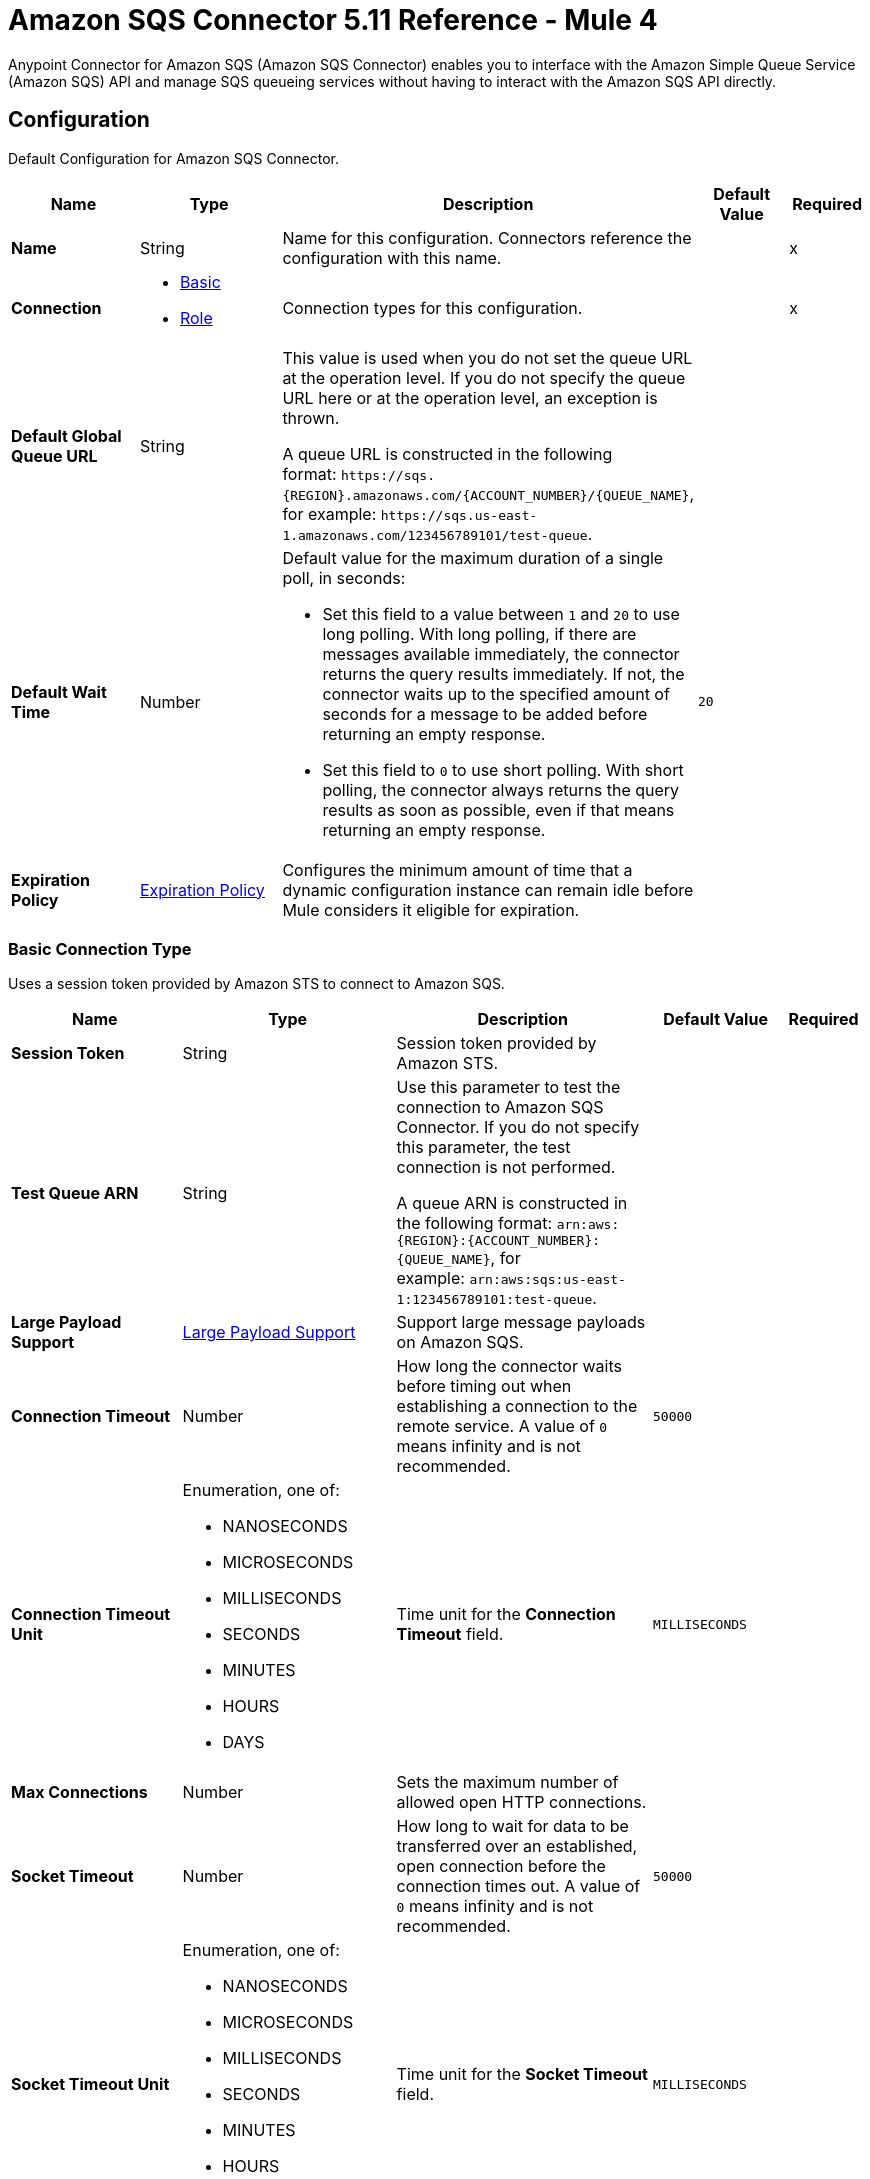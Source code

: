 = Amazon SQS Connector 5.11 Reference - Mule 4
:page-aliases: connectors::amazon/amazon-sqs-connector-reference.adoc

Anypoint Connector for Amazon SQS (Amazon SQS Connector) enables you to interface with the Amazon Simple Queue Service (Amazon SQS) API and manage SQS queueing services without having to interact with the Amazon SQS API directly.


[[config]]
== Configuration

Default Configuration for Amazon SQS Connector.

[%header,cols="20s,25a,30a,15a,10a"]
|===
| Name | Type | Description | Default Value | Required
|Name | String | Name for this configuration. Connectors reference the configuration with this name. | | x
| Connection a| * <<config_basic, Basic>>
* <<config_role, Role>>
 | Connection types for this configuration. | | x
| Default Global Queue URL a| String a|  This value is used when you do not set the queue URL at the operation level. If you do not specify the queue URL here or at the operation level, an exception is thrown.

A queue URL is constructed in the following format: `+https://sqs.{REGION}.amazonaws.com/{ACCOUNT_NUMBER}/{QUEUE_NAME}+`, for example: `+https://sqs.us-east-1.amazonaws.com/123456789101/test-queue+`. |  |
| Default Wait Time | Number a| Default value for the maximum duration of a single poll, in seconds:

* Set this field to a value between `1` and `20` to use long polling. With long polling, if there are messages available immediately, the connector returns the query results immediately. If not, the connector waits up to the specified amount of seconds for a message to be added before returning an empty response.
+
* Set this field to `0` to use short polling. With short polling, the connector always returns the query results as soon as possible, even if that means returning an empty response. | `20` |
| Expiration Policy a| <<ExpirationPolicy>> |  Configures the minimum amount of time that a dynamic configuration instance can remain idle before Mule considers it eligible for expiration. |  |
|===

[[config_basic]]
=== Basic Connection Type

Uses a session token provided by Amazon STS to connect to Amazon SQS.

[%header,cols="20s,25a,30a,15a,10a"]
|===
| Name | Type | Description | Default Value | Required
| Session Token a| String |  Session token provided by Amazon STS. |  |
| Test Queue ARN a| String a|  Use this parameter to test the connection to Amazon SQS Connector. If you do not specify this parameter, the test connection is not performed.

A queue ARN is constructed in the following format: `arn:aws:{REGION}:{ACCOUNT_NUMBER}:{QUEUE_NAME}`, for example: `arn:aws:sqs:us-east-1:123456789101:test-queue`. |  |
| Large Payload Support a| <<LargePayloadSupport>> | Support large message payloads on Amazon SQS. |  |
| Connection Timeout a| Number |  How long the connector waits before timing out when establishing a connection to the remote service. A value of `0` means infinity and is not recommended. |  `50000` |
| Connection Timeout Unit a| Enumeration, one of:

** NANOSECONDS
** MICROSECONDS
** MILLISECONDS
** SECONDS
** MINUTES
** HOURS
** DAYS | Time unit for the *Connection Timeout* field. |  `MILLISECONDS` |
| Max Connections a| Number |  Sets the maximum number of allowed open HTTP connections. |  |
| Socket Timeout a| Number |  How long to wait for data to be transferred over an established, open connection before the connection times out. A value of `0` means infinity and is not recommended. |  `50000` |
| Socket Timeout Unit a| Enumeration, one of:

** NANOSECONDS
** MICROSECONDS
** MILLISECONDS
** SECONDS
** MINUTES
** HOURS
** DAYS | Time unit for the *Socket Timeout* field. |  `MILLISECONDS` |
| Access Key a| String |  Access key provided by Amazon. |  | x
| Secret Key a| String |  Secret key provided by Amazon. |  | x
| Try Default AWSCredentials Provider Chain a| Boolean |  Set this field to `true` to obtain credentials from the AWS environment. Refer to https://docs.aws.amazon.com/sdk-for-java/v2/developer-guide/credentials.html[Using Credentials]. |  `false` |
| Region Endpoint a| String |  Sets the topic region endpoint. |  `US_EAST_1` |
| Custom SQS Endpoint a| String |  Sets a custom SQS endpoint. Use this parameter when a non-standard service endpoint is required, such as a Virtual Private Cloud (VPC) endpoint. |  |
| TLS Configuration a| <<Tls>> | Configures TLS. If using the HTTPS protocol, you must configure TLS.  |  |
| Reconnection a| <<Reconnection>> | Configures a reconnection strategy to use when a connector operation fails to connect to an external server. |  |
| Host a| String |  Optional proxy host. |  |
| Port a| Number |  Optional proxy port. |  |
| Username a| String |  Optional proxy username. |  |
| Password a| String |  Optional proxy password. |  |
| Domain a| String |  Optional proxy domain. |  |
| Workstation a| String |  Optional proxy workstation. |  |
|===

[[config_role]]
=== Role Connection Type

Configures the Amazon role ARN that uniquely identifies the role to assume to allow cross-account access.

[%header,cols="20s,25a,30a,15a,10a"]
|===
| Name | Type | Description | Default Value | Required
| Role ARN a| String | Role ARN that uniquely identifies the role to assume to gain cross-account access. |  | x
| Test Queue ARN a| String a| Use this parameter to test the connection to Amazon SQS Connector. If you do not specify this parameter, the test connection is not performed.

A queue ARN is constructed in the following format: `arn:aws:{REGION}:{ACCOUNT_NUMBER}:{QUEUE_NAME}`, for example: `arn:aws:sqs:us-east-1:123456789101:test-queue`. |  |
| Large Payload Support a| <<LargePayloadSupport>> | Support large message payloads on Amazon SQS. |  |
| Connection Timeout a| Number |  How long the connector waits before timing out when establishing a connection to the remote service. A value of `0` means infinity and is not recommended. |  `50000` |
| Connection Timeout Unit a| Enumeration, one of:

** NANOSECONDS
** MICROSECONDS
** MILLISECONDS
** SECONDS
** MINUTES
** HOURS
** DAYS | Time unit for the *Connection Timeout* field. |  `MILLISECONDS` |
| Max Connections a| Number |  Sets the maximum number of allowed open HTTP connections. |  |
| Socket Timeout a| Number |  How long to wait for data to be transferred over an established, open connection before the connection times out. A value of `0` means infinity and is not recommended. |  `50000` |
| Socket Timeout Unit a| Enumeration, one of:

** NANOSECONDS
** MICROSECONDS
** MILLISECONDS
** SECONDS
** MINUTES
** HOURS
** DAYS | Time unit for the *Socket Timeout* field. |  `MILLISECONDS` |
| Access Key a| String |  Access key provided by Amazon. |  | x
| Secret Key a| String |  Secret key provided by Amazon. |  | x
| Try Default AWSCredentials Provider Chain a| Boolean |  Set this field to `true` to obtain credentials from the AWS environment. Refer to https://docs.aws.amazon.com/sdk-for-java/v2/developer-guide/credentials.html[Using Credentials]. |  `false` |
| Region Endpoint a| String |  Sets the topic region endpoint. |  `US_EAST_1` |
| Custom STS Endpoint a| String |  Sets a custom STS endpoint. Use this parameter when a non-standard service endpoint is required, such as a Virtual Private Cloud (VPC) endpoint. |  |
| Custom SQS Endpoint a| String |  Sets a custom SQS endpoint. Use this parameter when a non-standard service endpoint is required, such as a Virtual Private Cloud (VPC) endpoint. |  |
| TLS Configuration a| <<Tls>> | Configures TLS. If using the HTTPS protocol, you must configure TLS.  |  |
| Reconnection a| <<Reconnection>> | Configures a reconnection strategy to use when a connector operation fails to connect to an external server. |  |
| Host a| String |  Optional proxy host. |  |
| Port a| Number |  Optional proxy port. |  |
| Username a| String |  Optional proxy username. |  |
| Password a| String |  Optional proxy password. |  |
| Domain a| String |  Optional proxy domain. |  |
| Workstation a| String |  Optional proxy workstation. |  |
|===

== Sources

* <<receivemessages>>

[[receivemessages]]
=== Receive messages
`<sqs:receivemessages>`

Retrieves one or more messages.

[%header,cols="20s,25a,30a,15a,10a"]
|===
| Name | Type | Description | Default Value | Required
| Configuration | String | Name of the configuration to use. | | x
| Visibility Timeout a| Number | Period of time during which other consumers are prevented from receiving and processing the same message in the queue. |  `30` |
| Visibility Timeout Unit a| Enumeration, one of:

** NANOSECONDS
** MICROSECONDS
** MILLISECONDS
** SECONDS
** MINUTES
** HOURS
** DAYS |  Time unit for the *Visibility Timeout* field. |  `SECONDS` |
| Preserve Messages a| Boolean | Preserve messages after they are read rather than deleting them immediately from the queue after they are read. |  `false` |
| Number Of Messages a| Number | Number of messages to retrieve on each call. The maximum is `10`. |  `1` |
| Queue Url a| String a| URL of the queue in which to receive messages. |  |
| Wait time a| Number a|Maximum duration of a single poll, in seconds:

* Set this field to a value between `1` and `20` to use long polling. With long polling, if there are messages available immediately, the connector returns the query results immediately. If not, the connector waits up to the specified amount of seconds for a message to be added before returning an empty response.

* Set this field to `0` to use short polling. With short polling, the connector always returns the query results as soon as possible, even if that means returning an empty response. | |
| Number of consuming threads | Number a| Number of threads used to consume the messages in the inbound flow. This value must be an integer greater than `0`. | `1` |
| Primary Node Only a| Boolean |  Determines whether to execute this source on only the primary node when running Mule instances in a cluster. |  |
| Frequency | number a| Frequency at which the connector polls for incoming messages, in the time unit specified in the *Time unit* field. If you set this value to `0`, the connector polls as fast as possible. | `1000` |
| Start delay | Number a| Amount of time that the connector waits before it starts polling for incoming messages, in the time unit specified in the *Time unit* field. The default value of `0` means that the connector starts polling immediately.| `0` |
| Time unit a| Enumeration, one of:

* NANOSECONDS
* MICROSECONDS
* MILLISECONDS
* SECONDS
* MINUTES
* HOURS
* DAYS
 a| Time unit for the *Frequency* and *Start delay* fields. |  `MILLISECONDS` |
| Redelivery Policy a| <<RedeliveryPolicy>> |  Defines a policy for processing the redelivery of the same message. |  |
| Reconnection Strategy a| * <<Reconnect>>
* <<ReconnectForever>> |  Retry strategy in case of connectivity errors. |  |
|===

==== Output
[%autowidth.spread]
|===
|Type |String
| Attributes Type a| Object
|===

==== Associated Configurations
* <<config>>


== Operations

* <<addPermission>>
* <<changeMessageVisibility>>
* <<changeMessageVisibilityBatch>>
* <<createQueue>>
* <<deleteMessage>>
* <<deleteMessageBatch>>
* <<deleteQueue>>
* <<getApproximateNumberOfMessages>>
* <<getQueueAttributes>>
* <<getQueueUrl>>
* <<listDeadLetterSourceQueues>>
* <<listQueues>>
* <<purgeQueue>>
* <<read>>
* <<removePermission>>
* <<sendMessage>>
* <<sendMessageBatch>>
* <<setQueueAttributes>>


[[addPermission]]
=== Add Permission
`<sqs:add-permission>`

Adds a permission to a message queue.

[%header,cols="20s,25a,30a,15a,10a"]
|===
| Name | Type | Description | Default Value | Required
| Configuration | String | Name of the configuration to use. | | x
| Label a| String |  Name for this permission. |  | x
| Account Ids a| Array of String |  IDs of the AWS accounts to share this queue with. |  | x
| Actions a| Array of String |  List to indicate how much to share (*Send Message*, *Receive Message*, *Change Message Visibility*, *Delete Message*, and *Get Queue Attributes*). |  | x
| Queue Url a| String |  URL of the queue in which to add permissions to. This parameter is optional and if unspecified, you must specify the Default Global Queue URL at the configuration level. |  |
| Target Variable a| String | Name of the variable that stores the operation's output. |  |
| Target Value a| String |  Expression that evaluates the operation’s output. The outcome of the expression is stored in the *Target Variable* field. |  `#[payload]` |
| Reconnection Strategy a| * <<Reconnect>>
* <<ReconnectForever>> |  Retry strategy in case of connectivity errors. |  |
|===

==== Output
[%autowidth.spread]
|===
|Type |String
| Attributes Type a| <<RequestIDAttribute>>
|===

==== Associated Configurations
* <<config>>

==== Throws
* SQS:ACCESS_DENIED
* SQS:CONNECTIVITY
* SQS:INTERNAL_FAILURE
* SQS:INVALID_CREDENTIALS
* SQS:INVALID_DATA
* SQS:OPT_IN_REQUIRED
* SQS:OVER_LIMIT
* SQS:REQUEST_EXPIRED
* SQS:RETRY_EXHAUSTED
* SQS:SERVICE_UNAVAILABLE
* SQS:THROTTLING_EXCEPTION


[[changeMessageVisibility]]
=== Change Message Visibility
`<sqs:change-message-visibility>`

Changes the visibility timeout of a specified message in a queue to a new value, not to exceed 12 hours.

[%header,cols="20s,25a,30a,15a,10a"]
|===
| Name | Type | Description | Default Value | Required
| Configuration | String | Name of the configuration to use. | | x
| Receipt Handle a| String |  Receipt handle associated with the message whose visibility timeout must change. |  |
| Visibility Timeout a| Number |  New value of the message visibility timeout (up to 4300 seconds or 12 hours). |  | x
| Visibility Timeout Unit a| Enumeration, one of:

** NANOSECONDS
** MICROSECONDS
** MILLISECONDS
** SECONDS
** MINUTES
** HOURS
** DAYS | Time unit for the *Visibility Timeout* field. |  SECONDS |
| Queue Url a| String |  URL of the queue to act on. This parameter is optional and if unspecified, you must specify the Default Global Queue URL at the configuration level. |  |
| Target Variable a| String |  Name of the variable that stores the operation's output. |  |
| Target Value a| String |  Expression that evaluates the operation’s output. The outcome of the expression is stored in the *Target Variable* field. |  `#[payload]` |
| Reconnection Strategy a| * <<Reconnect>>
* <<ReconnectForever>> |  Retry strategy in case of connectivity errors. |  |
|===

==== Output
[%autowidth.spread]
|===
|Type |String
| Attributes Type a| <<RequestIDAttribute>>
|===

==== Associated Configurations
* <<config>>

==== Throws
* SQS:ACCESS_DENIED
* SQS:CONNECTIVITY
* SQS:INTERNAL_FAILURE
* SQS:INVALID_CREDENTIALS
* SQS:INVALID_DATA
* SQS:MESSAGE_NOT_IN_FLIGHT
* SQS:MESSAGE_SIZE_THRESHOLD_OUT_OF_RANGE
* SQS:OPT_IN_REQUIRED
* SQS:PARAMETER_OUT_OF_RANGE
* SQS:REQUEST_EXPIRED
* SQS:RETRY_EXHAUSTED
* SQS:S3_BUCKET_ACCESS_DENIED
* SQS:S3_BUCKET_NOT_FOUND
* SQS:SERVICE_UNAVAILABLE
* SQS:THROTTLING_EXCEPTION


[[changeMessageVisibilityBatch]]
=== Change Message Visibility Batch
`<sqs:change-message-visibility-batch>`


Changes the visibility timeout of up to 10 ChangeMessageVisibility requests, with each result reported individually in the response.


[%header,cols="20s,25a,30a,15a,10a"]
|===
| Name | Type | Description | Default Value | Required
| Configuration | String | Name of the configuration to use. | | x
| Receipt Handles a| Array of <<ChangeMessageVisibilityBatchRequestEntry>> |  List of receipt handles of the messages for which the visibility timeout must be changed. |  `#[payload]` |
| Queue Url a| String |  URL of the queue to act on. This parameter is optional and if unspecified, you must specify the Default Global Queue URL at the configuration level. |  |
| Target Variable a| String | Name of the variable that stores the operation's output. |  |
| Target Value a| String |  Expression that evaluates the operation’s output. The outcome of the expression is stored in the *Target Variable* field. |  `#[payload]` |
| Reconnection Strategy a| * <<Reconnect>>
* <<ReconnectForever>> |  Retry strategy in case of connectivity errors. |  |
|===

==== Output
[%autowidth.spread]
|===
|Type |<<BatchResult>>
| Attributes Type a| <<RequestIDAttribute>>
|===

==== Associated Configurations
* <<config>>

==== Throws
* SQS:ACCESS_DENIED
* SQS:CONNECTIVITY
* SQS:INTERNAL_FAILURE
* SQS:INVALID_CREDENTIALS
* SQS:INVALID_DATA
* SQS:MESSAGE_SIZE_THRESHOLD_OUT_OF_RANGE
* SQS:OPT_IN_REQUIRED
* SQS:PARAMETER_OUT_OF_RANGE
* SQS:REQUEST_EXPIRED
* SQS:RETRY_EXHAUSTED
* SQS:S3_BUCKET_ACCESS_DENIED
* SQS:S3_BUCKET_NOT_FOUND
* SQS:SERVICE_UNAVAILABLE
* SQS:THROTTLING_EXCEPTION


[[createQueue]]
=== Create Queue
`<sqs:create-queue>`

Creates a new queue or returns the URL of an existing one.

[%header,cols="20s,25a,30a,15a,10a"]
|===
| Name | Type | Description | Default Value | Required
| Configuration | String | Name of the configuration to use. | | x
| Queue Name a| String |  Name of the queue to create. |  | x
| Attributes a| Object a| Map of attributes with their corresponding values. Refer to the <<queue-attributes, Queue Attributes>> table below. |  |
| Target Variable a| String |  Name of the variable that stores the operation's output. |  |
| Target Value a| String |  Expression that evaluates the operation’s output. The outcome of the expression is stored in the *Target Variable* field. |  `#[payload]` |
| Reconnection Strategy a| * <<Reconnect>>
* <<ReconnectForever>> |  Retry strategy in case of connectivity errors. |  |
|===

[[queue-attributes]]
==== Queue Attributes

[%header,cols="20s,25a,30a,15a,10a"]
|===
| Name | Type | Description | Default Value | Required
| DelaySeconds | Number | Length of time, in seconds, for which the delivery of all messages in the queue is delayed. Valid values are an integer from `0` to `900` seconds (15 minutes). | `0` |
|MaximumMessageSize | Number | Limit of how many bytes a message can contain before Amazon SQS rejects it. Valid values are an integer from `1024` bytes (1 KiB) to `262,144` bytes (256 KiB). | `262,144` (256 KiB) |
|MessageRetentionPeriod | Number | Length of time, in seconds, for which Amazon SQS retains a message. Valid values are an integer from `60` seconds (1 minute) to `1,209,600` seconds (14 days). | `345,600` (4 days) |
| Policy | String | Queue's policy. A valid AWS policy. | |
| ReceiveMessageWaitTimeSeconds | Number | Length of time, in seconds, for which a ReceiveMessage action waits for a message to arrive. Valid values are an integer from `0` to `20` (seconds). | `0` |
|RedrivePolicy | String | String that includes the parameters for the dead-letter queue functionality of the source queue as a JSON object. | |
|VisibilityTimeout | Number | Visibility timeout for the queue, in seconds. Valid values are an integer from `0` to `43,200` (12 hours). | `30` |
|KmsMasterKeyId | String | ID of an AWS-managed customer master key (CMK) for Amazon SQS or a custom CMK. | |
| KmsDataKeyReusePeriodSeconds | Number | Length of time, in seconds, for which Amazon SQS can reuse a data key to encrypt or decrypt messages before calling AWS KMS again. Valid values are an integer representing seconds, between `60` seconds (1 minute) and `86,400` seconds (24 hours). | `300` (5 minutes) |
| FifoQueue | Boolean | Designates a queue as FIFO. Valid values are `true` or `false`. If you don't specify this attribute, Amazon SQS creates a standard queue. You must provide this attribute during queue creation, and you can't change it for an existing queue. When you set this attribute, you must also explicitly provide the MessageGroupId for your messages. | |
| ContentBasedDeduplication | Boolean | Enables content-based deduplication. Valid values are `true` or `false`. Every message must have a unique MessageDeduplicationId. | |
|ApproximateNumberOfMessages | Number | Approximate number of messages available for retrieval from the queue. | |
| ApproximateNumberOfMessagesDelayed | Number | Approximate number of messages in the queue that are delayed and not available for reading immediately. This can happen when the queue is configured as a delay queue or when a message has been sent with a delay parameter. | |
| ApproximateNumberOfMessagesNotVisible | Number | Approximate number of messages that are in flight. Messages are considered to be in flight if they have been sent to a client but have not yet been deleted or have not yet reached the end of their visibility window. |  |
| CreatedTimestamp | Number | Time when the queue was created, in seconds. | |
|LastModifiedTimestamp | Number |Time when the queue was last changed, in seconds. | |
|QueueArn | String | Amazon resource name (ARN) of the queue. | |
|===

==== Redrive Policy
[%header,cols="20s,25a,30a,15a,10a"]
|===
| Name | Type | Description | Default Value | Required
|deadLetterTargetArn | String | Amazon Resource Name (ARN) of the dead-letter queue to which Amazon SQS moves messages after the value of maxReceiveCount is exceeded. | |
| maxReceiveCount | Number | Number of times a message is delivered to the source queue before being moved to the dead-letter queue. When the ReceiveCount for a message exceeds the maxReceiveCount for a queue, Amazon SQS moves the message to the dead-letter queue. | |
|===

==== Output
[%autowidth.spread]
|===
|Type |String
| Attributes Type a| <<RequestIDAttribute>>
|===

==== Associated Configurations
* <<config>>

==== Throws
* SQS:ACCESS_DENIED
* SQS:CONNECTIVITY
* SQS:INTERNAL_FAILURE
* SQS:INVALID_CREDENTIALS
* SQS:INVALID_DATA
* SQS:OPT_IN_REQUIRED
* SQS:QUEUE_ALREADY_EXISTS
* SQS:QUEUE_DELETED_RECENTLY
* SQS:REQUEST_EXPIRED
* SQS:RETRY_EXHAUSTED
* SQS:SERVICE_UNAVAILABLE
* SQS:THROTTLING_EXCEPTION


[[deleteMessage]]
=== Delete Message
`<sqs:delete-message>`


Deletes the message identified by the message object in the queue.


[%header,cols="20s,25a,30a,15a,10a"]
|===
| Name | Type | Description | Default Value | Required
| Configuration | String | Name of the configuration to use. | | x
| Receipt Handle a| String |  Receipt handle of the message to delete. |  | x
| Queue Url a| String |  URL of the queue. This parameter is optional and if unspecified, you must specify the Default Global Queue URL at the configuration level. |  |
| Target Variable a| String |  Name of the variable that stores the operation's output. |  |
| Target Value a| String |  Expression that evaluates the operation’s output. The outcome of the expression is stored in the *Target Variable* field. |  `#[payload]` |
| Reconnection Strategy a| * <<Reconnect>>
* <<ReconnectForever>> |  Retry strategy in case of connectivity errors. |  |
|===

==== Output
[%autowidth.spread]
|===
|Type |String
| Attributes Type a| <<RequestIDAttribute>>
|===

==== Associated Configurations
* <<config>>

==== Throws
* SQS:ACCESS_DENIED
* SQS:CONNECTIVITY
* SQS:INTERNAL_FAILURE
* SQS:INVALID_CREDENTIALS
* SQS:INVALID_DATA
* SQS:MESSAGE_SIZE_THRESHOLD_OUT_OF_RANGE
* SQS:OPT_IN_REQUIRED
* SQS:PARAMETER_OUT_OF_RANGE
* SQS:REQUEST_EXPIRED
* SQS:RETRY_EXHAUSTED
* SQS:S3_BUCKET_ACCESS_DENIED
* SQS:S3_BUCKET_NOT_FOUND
* SQS:SERVICE_UNAVAILABLE
* SQS:THROTTLING_EXCEPTION


[[deleteMessageBatch]]
=== Delete Message Batch
`<sqs:delete-message-batch>`


Deletes up to 10 messages from the specified queue. This is a batch version of *Delete Message*.


[%header,cols="20s,25a,30a,15a,10a"]
|===
| Name | Type | Description | Default Value | Required
| Configuration | String | Name of the configuration to use. | | x
| Entries a| Array of <<DeleteMessageBatchRequestEntry>> |  List of receipt handles for the messages to delete. |  | x
| Queue Url a| String |  URL of the queue to delete messages as a batch from. This parameter is optional and if unspecified, you must specify the Default Global Queue URL at the configuration level. |  |
| Target Variable a| String |  Name of the variable that stores the operation's output. |  |
| Target Value a| String |  Expression that evaluates the operation’s output. The outcome of the expression is stored in the *Target Variable* field. |  `#[payload]` |
| Reconnection Strategy a| * <<Reconnect>>
* <<ReconnectForever>> |  Retry strategy in case of connectivity errors. |  |
|===

==== Output
[%autowidth.spread]
|===
|Type |<<BatchResult>>
| Attributes Type a| <<RequestIDAttribute>>
|===

==== Associated Configurations
* <<config>>

==== Throws
* SQS:ACCESS_DENIED
* SQS:CONNECTIVITY
* SQS:INTERNAL_FAILURE
* SQS:INVALID_CREDENTIALS
* SQS:INVALID_DATA
* SQS:MESSAGE_SIZE_THRESHOLD_OUT_OF_RANGE
* SQS:OPT_IN_REQUIRED
* SQS:PARAMETER_OUT_OF_RANGE
* SQS:REQUEST_EXPIRED
* SQS:RETRY_EXHAUSTED
* SQS:S3_BUCKET_ACCESS_DENIED
* SQS:S3_BUCKET_NOT_FOUND
* SQS:SERVICE_UNAVAILABLE
* SQS:THROTTLING_EXCEPTION


[[deleteQueue]]
=== Delete Queue
`<sqs:delete-queue>`


Deletes the message queue represented by this object and can even delete a non-empty queue. Because deleting a queue can take up to 60 seconds, wait at least that long before you create a new queue with the same name.


[%header,cols="20s,25a,30a,15a,10a"]
|===
| Name | Type | Description | Default Value | Required
| Configuration | String | Name of the configuration to use. | | x
| Queue Url a| String |  URL of the queue to delete. This parameter is optional and if unspecified, you must specify the Default Global Queue URL at the configuration level. |  |
| Target Variable a| String |  Name of the variable that stores the operation's output. |  |
| Target Value a| String |  Expression that evaluates the operation’s output. The outcome of the expression is stored in the *Target Variable* field. |  `#[payload]` |
| Reconnection Strategy a| * <<Reconnect>>
* <<ReconnectForever>> |  Retry strategy in case of connectivity errors. |  |
|===

==== Output
[%autowidth.spread]
|===
|Type |String
| Attributes Type a| <<RequestIDAttribute>>
|===

==== Associated Configurations
* <<config>>

==== Throws
* SQS:ACCESS_DENIED
* SQS:CONNECTIVITY
* SQS:INTERNAL_FAILURE
* SQS:INVALID_CREDENTIALS
* SQS:INVALID_DATA
* SQS:OPT_IN_REQUIRED
* SQS:REQUEST_EXPIRED
* SQS:RETRY_EXHAUSTED
* SQS:SERVICE_UNAVAILABLE
* SQS:THROTTLING_EXCEPTION


[[getApproximateNumberOfMessages]]
=== Get Approximate Number Of Messages
`<sqs:get-approximate-number-of-messages>`


Retrieves an approximate number of visible messages for a queue.


[%header,cols="20s,25a,30a,15a,10a"]
|===
| Name | Type | Description | Default Value | Required
| Configuration | String | Name of the configuration to use. | | x
| Queue Url a| String |  URL of the queue. |  |
| Target Variable a| String |  Name of the variable that stores the operation's output. |  |
| Target Value a| String |  Expression that evaluates the operation’s output. The outcome of the expression is stored in the *Target Variable* field. |  `#[payload]` |
| Reconnection Strategy a| * <<Reconnect>>
* <<ReconnectForever>> |  Retry strategy in case of connectivity errors. |  |
|===

==== Output
[%autowidth.spread]
|===
|Type |Number
| Attributes Type a| <<RequestIDAttribute>>
|===

==== Associated Configurations
* <<config>>

==== Throws
* SQS:ACCESS_DENIED
* SQS:CONNECTIVITY
* SQS:INTERNAL_FAILURE
* SQS:INVALID_CREDENTIALS
* SQS:INVALID_DATA
* SQS:OPT_IN_REQUIRED
* SQS:REQUEST_EXPIRED
* SQS:RETRY_EXHAUSTED
* SQS:SERVICE_UNAVAILABLE
* SQS:THROTTLING_EXCEPTION


[[getQueueAttributes]]
=== Get Queue Attributes
`<sqs:get-queue-attributes>`


Shows queue attributes to expose the underlying functionality.


[%header,cols="20s,25a,30a,15a,10a"]
|===
| Name | Type | Description | Default Value | Required
| Configuration | String | Name of the configuration to use. | | x
| Attribute Names a| Array of String |  List of attributes to retrieve information for. |  |
| Queue Url a| String |  URL of the queue to take action on. This parameter is optional and if unspecified, you must specify the Default Global Queue URL at the configuration level. |  |
| Target Variable a| String |  Name of the variable that stores the operation's output. |  |
| Target Value a| String |  Expression that evaluates the operation’s output. The outcome of the expression is stored in the *Target Variable* field. |  `#[payload]` |
| Reconnection Strategy a| * <<Reconnect>>
* <<ReconnectForever>> |  Retry strategy in case of connectivity errors. |  |
|===

==== Output
[%autowidth.spread]
|===
|Type |Object
| Attributes Type a| <<RequestIDAttribute>>
|===

==== Associated Configurations
* <<config>>

==== Throws
* SQS:ACCESS_DENIED
* SQS:CONNECTIVITY
* SQS:INTERNAL_FAILURE
* SQS:INVALID_CREDENTIALS
* SQS:INVALID_DATA
* SQS:OPT_IN_REQUIRED
* SQS:REQUEST_EXPIRED
* SQS:RETRY_EXHAUSTED
* SQS:SERVICE_UNAVAILABLE
* SQS:THROTTLING_EXCEPTION


[[getQueueUrl]]
=== Get Queue Url
`<sqs:get-queue-url>`


Returns the URL of an existing queue.


[%header,cols="20s,25a,30a,15a,10a"]
|===
| Name | Type | Description | Default Value | Required
| Configuration | String | Name of the configuration to use. | | x
| Queue Name a| String |  Name of the queue whose URL must be fetched. |  | x
| Queue Owner AWS Account Id a| String |  AWS account ID of the owner that created the queue. |  |
| Target Variable a| String |  Name of the variable that stores the operation's output. |  |
| Target Value a| String |  Expression that evaluates the operation’s output. The outcome of the expression is stored in the *Target Variable* field. |  `#[payload]` |
| Reconnection Strategy a| * <<Reconnect>>
* <<ReconnectForever>> |  Retry strategy in case of connectivity errors. |  |
|===

==== Output
[%autowidth.spread]
|===
|Type |String
| Attributes Type a| <<RequestIDAttribute>>
|===

==== Associated Configurations
* <<config>>

==== Throws
* SQS:ACCESS_DENIED
* SQS:CONNECTIVITY
* SQS:INTERNAL_FAILURE
* SQS:INVALID_CREDENTIALS
* SQS:INVALID_DATA
* SQS:OPT_IN_REQUIRED
* SQS:REQUEST_EXPIRED
* SQS:RETRY_EXHAUSTED
* SQS:SERVICE_UNAVAILABLE
* SQS:THROTTLING_EXCEPTION


[[listDeadLetterSourceQueues]]
=== List Dead Letter Source Queues
`<sqs:list-dead-letter-source-queues>`


Returns a list of the queues that have the Redrive Policy queue attribute configured with a dead-letter queue.


[%header,cols="20s,25a,30a,15a,10a"]
|===
| Name | Type | Description | Default Value | Required
| Configuration | String | Name of the configuration to use. | | x
| Queue Url a| String |  URL of a dead-letter queue. This parameter is optional and if unspecified, you must specify the Default Global Queue URL at the configuration level. |  |
| Target Variable a| String |  Name of the variable that stores the operation's output. |  |
| Target Value a| String |  Expression that evaluates the operation’s output. The outcome of the expression is stored in the *Target Variable* field. |  `#[payload]` |
| Reconnection Strategy a| * <<Reconnect>>
* <<ReconnectForever>> |  Retry strategy in case of connectivity errors. |  |
|===

==== Output
[%autowidth.spread]
|===
|Type |Array of String
| Attributes Type a| <<RequestIDAttribute>>
|===

==== Associated Configurations
* <<config>>

==== Throws
* SQS:ACCESS_DENIED
* SQS:CONNECTIVITY
* SQS:INTERNAL_FAILURE
* SQS:INVALID_CREDENTIALS
* SQS:INVALID_DATA
* SQS:OPT_IN_REQUIRED
* SQS:REQUEST_EXPIRED
* SQS:RETRY_EXHAUSTED
* SQS:SERVICE_UNAVAILABLE
* SQS:THROTTLING_EXCEPTION


[[listQueues]]
=== List Queues
`<sqs:list-queues>`


Returns a list of your queues. The maximum number of queues that can be returned is 1000.


[%header,cols="20s,25a,30a,15a,10a"]
|===
| Name | Type | Description | Default Value | Required
| Configuration | String | Name of the configuration to use. | | x
| Queue Name Prefix a| String |  String to use for filtering the list results. Queues only with names beginning with the specified string are returned. |  |
| Target Variable a| String |  Name of the variable that stores the operation's output. |  |
| Target Value a| String |  Expression that evaluates the operation’s output. The outcome of the expression is stored in the *Target Variable* field. |  `#[payload]` |
| Reconnection Strategy a| * <<Reconnect>>
* <<ReconnectForever>> |  Retry strategy in case of connectivity errors. |  |
|===

==== Output
[%autowidth.spread]
|===
|Type |Array of String
| Attributes Type a| <<RequestIDAttribute>>
|===

==== Associated Configurations
* <<config>>

==== Throws
* SQS:ACCESS_DENIED
* SQS:CONNECTIVITY
* SQS:INTERNAL_FAILURE
* SQS:INVALID_CREDENTIALS
* SQS:INVALID_DATA
* SQS:OPT_IN_REQUIRED
* SQS:REQUEST_EXPIRED
* SQS:RETRY_EXHAUSTED
* SQS:SERVICE_UNAVAILABLE
* SQS:THROTTLING_EXCEPTION


[[purgeQueue]]
=== Purge Queue
`<sqs:purge-queue>`


Deletes the messages in a queue specified by the queue URL.


[%header,cols="20s,25a,30a,15a,10a"]
|===
| Name | Type | Description | Default Value | Required
| Configuration | String | Name of the configuration to use. | | x
| Queue Url a| String |  URL of the queue from which messages are fetched. This parameter is optional and if unspecified, you must specify the Default Global Queue URL at the configuration level. |  |
| Target Variable a| String |  Name of the variable that stores the operation's output. |  |
| Target Value a| String |  Expression that evaluates the operation’s output. The outcome of the expression is stored in the *Target Variable* field. |  `#[payload]` |
| Reconnection Strategy a| * <<Reconnect>>
* <<ReconnectForever>> |  Retry strategy in case of connectivity errors. |  |
|===

==== Output
[%autowidth.spread]
|===
|Type |String
| Attributes Type a| <<RequestIDAttribute>>
|===

==== Associated Configurations
* <<config>>

==== Throws
* SQS:ACCESS_DENIED
* SQS:CONNECTIVITY
* SQS:INTERNAL_FAILURE
* SQS:INVALID_CREDENTIALS
* SQS:INVALID_DATA
* SQS:OPT_IN_REQUIRED
* SQS:PURGE_QUEUE_IN_PROGRESS
* SQS:REQUEST_EXPIRED
* SQS:RETRY_EXHAUSTED
* SQS:SERVICE_UNAVAILABLE
* SQS:THROTTLING_EXCEPTION


[[read]]
=== Read
`<sqs:read>`


Reads a number of messages from a queue.


[%header,cols="20s,25a,30a,15a,10a"]
|===
| Name | Type | Description | Default Value | Required
| Configuration | String | Name of the configuration to use. | | x
| Queue Url a| String |  URL of the queue. |  |
| Max Number Of Messages a| Number |  Maximum number of messages to read. |  | x
| Wait time | Number a| Maximum duration of a single poll, in seconds:

* Set this field to a value between `1` and `20` to use long polling.
+
With long polling, if there are messages available immediately, the connector returns the query results immediately. If not, the connector waits up to the specified amount of seconds for a message to be added before returning an empty response.

* Set this field to `0` to use short polling. With short polling, the connector always returns the query results as soon as possible, even if that means returning an empty response. | |
| Target Variable a| String |  Name of the variable that stores the operation's output. |  |
| Target Value a| String |  Expression that evaluates the operation’s output. The outcome of the expression is stored in the *Target Variable* field. |  `#[payload]` |
| Reconnection Strategy a| * <<Reconnect>>
* <<ReconnectForever>> |  Retry strategy in case of connectivity errors. |  |
|===

==== Output
[%autowidth.spread]
|===
|Type |Array of <<Message>>
| Attributes Type a| <<RequestIDAttribute>>
|===

==== Associated Configurations
* <<config>>

==== Throws
* SQS:ACCESS_DENIED
* SQS:CONNECTIVITY
* SQS:INTERNAL_FAILURE
* SQS:INVALID_CREDENTIALS
* SQS:INVALID_DATA
* SQS:MESSAGE_SIZE_THRESHOLD_OUT_OF_RANGE
* SQS:OPT_IN_REQUIRED
* SQS:OVER_LIMIT
* SQS:PARAMETER_OUT_OF_RANGE
* SQS:REQUEST_EXPIRED
* SQS:RETRY_EXHAUSTED
* SQS:S3_BUCKET_ACCESS_DENIED
* SQS:S3_BUCKET_NOT_FOUND
* SQS:SERVICE_UNAVAILABLE
* SQS:THROTTLING_EXCEPTION


[[removePermission]]
=== Remove Permission
`<sqs:remove-permission>`


Removes a permission from this message queue.


[%header,cols="20s,25a,30a,15a,10a"]
|===
| Name | Type | Description | Default Value | Required
| Configuration | String | Name of the configuration to use. | | x
| Label a| String |  Name for the permission to remove. |  | x
| Queue Url a| String |  URL of the queue in which permissions are deleted from. |  |
| Target Variable a| String |  Name of the variable that stores the operation's output. |  |
| Target Value a| String |  Expression that evaluates the operation’s output. The outcome of the expression is stored in the *Target Variable* field. |  `#[payload]` |
| Reconnection Strategy a| * <<Reconnect>>
* <<ReconnectForever>> |  Retry strategy in case of connectivity errors. |  |
|===

==== Output
[%autowidth.spread]
|===
|Type |String
| Attributes Type a| <<RequestIDAttribute>>
|===

==== Associated Configurations
* <<config>>

==== Throws
* SQS:ACCESS_DENIED
* SQS:CONNECTIVITY
* SQS:INTERNAL_FAILURE
* SQS:INVALID_CREDENTIALS
* SQS:INVALID_DATA
* SQS:OPT_IN_REQUIRED
* SQS:REQUEST_EXPIRED
* SQS:RETRY_EXHAUSTED
* SQS:SERVICE_UNAVAILABLE
* SQS:THROTTLING_EXCEPTION


[[sendMessage]]
=== Send Message
`<sqs:send-message>`


Sends a message to a specified queue. The message must be between 1 and 256K bytes long.


[%header,cols="20s,25a,30a,15a,10a"]
|===
| Name | Type | Description | Default Value | Required
| Configuration | String | Name of the configuration to use. | | x
| Message a| <<Message>> |  Message to send. |  `#[payload]` |
| Queue Url a| String |  URL of the queue in which to send the message. |  |
| Target Variable a| String |  Name of the variable that stores the operation's output. |  |
| Target Value a| String |  Expression that evaluates the operation’s output. The outcome of the expression is stored in the *Target Variable* field. |  `#[payload]` |
| Reconnection Strategy a| * <<Reconnect>>
* <<ReconnectForever>> |  Retry strategy in case of connectivity errors. |  |
|===

==== Output
[%autowidth.spread]
|===
|Type |<<SendMessageResult>>
| Attributes Type a| <<RequestIDAttribute>>
|===

==== Associated Configurations
* <<config>>

==== Throws
* SQS:ACCESS_DENIED
* SQS:CONNECTIVITY
* SQS:INTERNAL_FAILURE
* SQS:INVALID_CREDENTIALS
* SQS:INVALID_DATA
* SQS:MESSAGE_SIZE_THRESHOLD_OUT_OF_RANGE
* SQS:OPT_IN_REQUIRED
* SQS:PARAMETER_OUT_OF_RANGE
* SQS:REQUEST_EXPIRED
* SQS:RETRY_EXHAUSTED
* SQS:S3_BUCKET_ACCESS_DENIED
* SQS:S3_BUCKET_NOT_FOUND
* SQS:SERVICE_UNAVAILABLE
* SQS:THROTTLING_EXCEPTION


[[sendMessageBatch]]
=== Send Message Batch
`<sqs:send-message-batch>`


Delivers up to 10 messages to the specified queue. This is a batch version of *Send Message*.


[%header,cols="20s,25a,30a,15a,10a"]
|===
| Name | Type | Description | Default Value | Required
| Configuration | String | Name of the configuration to use. | | x
| Messages a| Array of <<Message>> |  List of SendMessageBatchRequestEntry items. |  `#[payload]` |
| Queue Url a| String |  URL of the queue in which to send the message. |  |
| Target Variable a| String |  Name of the variable that stores the operation's output. |  |
| Target Value a| String |  Expression that evaluates the operation’s output. The outcome of the expression is stored in the *Target Variable* field. |  `#[payload]` |
| Reconnection Strategy a| * <<Reconnect>>
* <<ReconnectForever>> |  Retry strategy in case of connectivity errors. |  |
|===

==== Output
[%autowidth.spread]
|===
|Type |<<BatchResult>>
| Attributes Type a| <<RequestIDAttribute>>
|===

==== Associated Configurations
* <<config>>

==== Throws
* SQS:ACCESS_DENIED
* SQS:CONNECTIVITY
* SQS:INTERNAL_FAILURE
* SQS:INVALID_CREDENTIALS
* SQS:INVALID_DATA
* SQS:MESSAGE_SIZE_THRESHOLD_OUT_OF_RANGE
* SQS:OPT_IN_REQUIRED
* SQS:PARAMETER_OUT_OF_RANGE
* SQS:REQUEST_EXPIRED
* SQS:RETRY_EXHAUSTED
* SQS:S3_BUCKET_ACCESS_DENIED
* SQS:S3_BUCKET_NOT_FOUND
* SQS:SERVICE_UNAVAILABLE
* SQS:THROTTLING_EXCEPTION


[[setQueueAttributes]]
=== Set Queue Attributes
`<sqs:set-queue-attributes>`


Sets the value of one or more queue attributes, which can take up to 60 seconds to propagate throughout the SQS system (although changes made to the MessageRetentionPeriod attribute can take up to 15 minutes).


[%header,cols="20s,25a,30a,15a,10a"]
|===
| Name | Type | Description | Default Value | Required
| Configuration | String | Name of the configuration to use. | | x
| Attributes a| Object |  Map of attributes to set. |  `#[payload]` |
| Queue Url a| String |  URL of the queue. |  |
| Target Variable a| String |  Name of the variable that stores the operation's output. |  |
| Target Value a| String |  Expression that evaluates the operation’s output. The outcome of the expression is stored in the *Target Variable* field. |  `#[payload]` |
| Reconnection Strategy a| * <<Reconnect>>
* <<ReconnectForever>> |  Retry strategy in case of connectivity errors. |  |
|===

==== Output
[%autowidth.spread]
|===
|Type |String
| Attributes Type a| <<RequestIDAttribute>>
|===

==== Associated Configurations
* <<config>>

==== Throws
* SQS:ACCESS_DENIED
* SQS:CONNECTIVITY
* SQS:INTERNAL_FAILURE
* SQS:INVALID_CREDENTIALS
* SQS:INVALID_DATA
* SQS:OPT_IN_REQUIRED
* SQS:REQUEST_EXPIRED
* SQS:RETRY_EXHAUSTED
* SQS:SERVICE_UNAVAILABLE
* SQS:THROTTLING_EXCEPTION


== Object Types

* <<BatchResult>>
* <<BatchResultErrorEntry>>
* <<ChangeMessageVisibilityBatchRequestEntry>>
* <<CrlFile>>
* <<CustomOcspResponder>>
* <<DeleteMessageBatchRequestEntry>>
* <<ExpirationPolicy>>
* <<KeyStore>>
* <<LargePayloadSupport>>
* <<Message>>
* <<Reconnect>>
* <<ReconnectForever>>
* <<Reconnection>>
* <<RedeliveryPolicy>>
* <<RequestIDAttribute>>
* <<SendMessageResult>>
* <<StandardRevocationCheck>>
* <<Tls>>
* <<TrustStore>>

[[BatchResult]]
=== Batch Result

For each message in the batch, the response contains a String representing the entry ID if the message succeeds or a BatchResultErrorEntry tag if the message fails.

[%header,cols="20s,25a,30a,15a,10a"]
|===
| Field | Type | Description | Default Value | Required
| Failed a| Array of <<BatchResultErrorEntry,BatchResultErrorEntry>> | List of <<BatchResultErrorEntry,Batch Result Error Entry>> items. |  |
| Successful a| Array of String | List of String items representing the entry ID. |  |
|===

[[BatchResultErrorEntry]]
=== Batch Result Error Entry

Used in the responses of a batch API to give a detailed description of the result of an action on each entry in the request.

[%header,cols="20s,25a,30a,15a,10a"]
|===
| Field | Type | Description | Default Value | Required
| Code a| String | Error code that represents why the action failed on this entry. |  |
| Id a| String | ID of an entry in a batch request. |  |
| Message a| String | Message that explains why the action failed on this entry. |  |
| Sender Fault a| Boolean | Whether the error happened due to the sender's fault. |  |
|===

[[ChangeMessageVisibilityBatchRequestEntry]]
=== Change Message Visibility Batch Request Entry

Used to change the visibility timeout of messages.

[%header,cols="20s,25a,30a,15a,10a"]
|===
| Field | Type | Description | Default Value | Required
| Id a| String | Identifier for this particular receipt handle. This is used to communicate the result. The IDs of a batch request must be unique within the request.  |  |
| Receipt Handle a| String | Receipt handle for this entry. |  |
| Visibility Timeout a| Number | New value (in seconds) for the message's visibility timeout. |  |
|===

[[CrlFile]]
=== CRL File

Specifies the location of the certification revocation list (CRL) file.

[%header,cols="20s,25a,30a,15a,10a"]
|===
| Field | Type | Description | Default Value | Required
| Path a| String | Path to the CRL file. |  |
|===

[[CustomOcspResponder]]
=== Custom OCSP Responder

Configures a custom OCSP responder for certification revocation checks.

[%header,cols="20s,25a,30a,15a,10a"]
|===
| Field | Type | Description | Default Value | Required
| Url a| String | URL of the OCSP responder. |  |
| Cert Alias a| String | Alias of the signing certificate for the OCSP response. If specified, the alias must be in the truststore. |  |
|===

[[DeleteMessageBatchRequestEntry]]
=== Delete Message Batch Request Entry

Used to delete messages in batch.

[%header,cols="20s,25a,30a,15a,10a"]
|===
| Field | Type | Description | Default Value | Required
| Id a| String | Identifier for this particular receipt handle. This is used to communicate the result. The IDs of a batch request must be unique within the request.  |  |
| Receipt Handle a| String | Receipt handle for this entry. |  |
|===

[[ExpirationPolicy]]
=== Expiration Policy

Configures an expiration policy strategy.

[%header,cols="20s,25a,30a,15a,10a"]
|===
| Field | Type | Description | Default Value | Required
| Max Idle Time a| Number | Configures the maximum amount of time that a dynamic configuration instance can remain idle before Mule considers it eligible for expiration. |  |
| Time Unit a| Enumeration, one of:

** NANOSECONDS
** MICROSECONDS
** MILLISECONDS
** SECONDS
** MINUTES
** HOURS
** DAYS | Time unit for the *Max Idle Time* field. |  |
|===

[[KeyStore]]
=== Keystore

Configures the keystore for the TLS protocol. The keystore you generate contains a private key and a public certificate.

[%header,cols="20s,25a,30a,15a,10a"]
|===
| Field | Type | Description | Default Value | Required
| Path a| String | Path to the keystore. Mule resolves the path relative to the current classpath and file system. |  |
| Type a| String | Type of keystore. |  |
| Alias a| String | Alias of the key to use when the keystore contains multiple private keys. By default, Mule uses the first key in the file. |  |
| Key Password a| String | Password used to protect the private key. |  |
| Password a| String | Password used to protect the keystore. |  |
| Algorithm a| String | Encryption algorithm that the keystore uses. |  |
|===

[[LargePayloadSupport]]
=== Large Payload Support

Supports large message payloads on Amazon SQS.

[%header,cols="20s,25a,30a,15a,10a"]
|===
| Field | Type | Description | Default Value | Required
| Bucket a| String | Name of the AWS S3 bucket in which to store large payload messages. The AWS S3 bucket must already be created and configured in AWS S3. Enabling this feature incurs additional charges for using AWS S3. |  | x
| Message Size Threshold a| Number | Message size threshold value for storing message payloads in the AWS S3 bucket. The default value for the message size threshold is 256 KB and the maximum threshold size value is 256 KB. The maximum message size is 2 GB. | `256` |
| Message Size Threshold Unit a| Enumeration, one of:

** BYTE
** KB
** MB
** GB | Data unit for the *Message Size Threshold* field. | KB |
| Custom S3 Endpoint a| String | Sets a custom S3 endpoint. Useful when a non-standard service endpoint is required, such as a VPC endpoint. |  |

|===

[[Message]]
=== Message

Output attributes for a sent message.

[%header,cols="20s,25a,30a,15a,10a"]
|===
| Field | Type | Description | Default Value | Required
| body a| String | Message body to send. |  |
| deduplicationId a| String | Token for deduplicating sent messages. If multiple messages are sent with the same deduplication ID, Amazon SQS accepts the messages successfully, but delivers only the first message during the deduplication interval (5 minutes by default).

This parameter does not work for Send Message Batch operation.

On FIFO queues, set ContentBasedDeduplication = "true" at a queue level to automatically generate deduplicationId value.|  |
| delaySeconds a| Number |  Number of seconds that a specific message is delayed. Valid values are `0` through `900`. If no value is specified, the default value for the queue is used.

DelaySeconds cannot be set per message when FifoQueue is set, it can only be set at a queue level. |  |
| groupId a| String | Group this message belongs to in the FIFO queue. This parameter applies only to FIFO queues.
 When creating a FIFO queue, this parameter is required.|  |
| id a| String | Unique identifier for the message. |  |
| message Attributes a| Object | Map of typed key-value pairs to send as message attributes. You must specify a value, key, and data type for each entry. |  |
| receipt Handle a| String | Receipt handle for this entry. |  |
|===

[[Reconnect]]
=== Reconnect

Configures a standard reconnection strategy, which specifies how often to reconnect and how many reconnection attempts the connector source or operation can make.

[%header,cols="20s,25a,30a,15a,10a"]
|===
| Field | Type | Description | Default Value | Required
| Frequency a| Number | How often to attempt to reconnect, in milliseconds. |  |
| Blocking a| Boolean | If `false`, the reconnection strategy runs in a separate, non-blocking thread. |  |
| Count a| Number | How many reconnection attempts the Mule app can make. |  |
|===

[[ReconnectForever]]
=== Reconnect Forever

Configures a forever reconnection strategy by which the connector source or operation attempts to reconnect at a specified frequency for as long as the Mule app runs.

[%header,cols="20s,25a,30a,15a,10a"]
|===
| Field | Type | Description | Default Value | Required
| Frequency a| Number | How often to attempt to reconnect, in milliseconds. |  |
| Blocking a| Boolean | If `false`, the reconnection strategy runs in a separate, non-blocking thread. |  |
|===

[[Reconnection]]
=== Reconnection

Configures a reconnection strategy for an operation.

[%header,cols="20s,25a,30a,15a,10a"]
|===
| Field | Type | Description | Default Value | Required
| Fails Deployment a| Boolean | What to do if, when an app is deployed, a connectivity test does not pass after exhausting the associated reconnection strategy:

* `true`
+
Allow the deployment to fail.

* `false`
+
Ignore the results of the connectivity test. |  |
| Reconnection Strategy a| * <<Reconnect>>
* <<ReconnectForever>> | Reconnection strategy to use. |  |
|===

[[RedeliveryPolicy]]
=== Redelivery Policy

Configures the redelivery policy for executing requests that generate errors. You can add a redelivery policy to any source in a flow.

[%header,cols="20s,25a,30a,15a,10a"]
|===
| Field | Type | Description | Default Value | Required
| Max Redelivery Count a| Number | Maximum number of times that a redelivered request can be processed unsuccessfully before returning a REDELIVERY_EXHAUSTED error. |  |
| Use Secure Hash a| Boolean | Whether to use a secure hash algorithm to identify a redelivered message. |  |
| Message Digest Algorithm a| String | Secure hashing algorithm to use if the *Use Secure Hash* field is `true`. If the payload of the message is a Java object, Mule ignores this value and returns the value that the payload’s `hashCode()` returned. |  |
| Id Expression a| String | One or more expressions that determine when a message was redelivered. This property can be set only if the *Use Secure Hash* field is `false`. |  |
| Object Store a| Object Store | Configures the object store that stores the redelivery counter for each message. |  |
|===

[[RequestIDAttribute]]
=== Request ID Attribute

Used for a request ID.

[%header,cols="20s,25a,30a,15a,10a"]
|===
| Field | Type | Description | Default Value | Required
| Request Id a| String | AWS request ID used when a service call isn't working as expected, and you need to work with
 AWS support to debug an issue. |  |
|===

[[SendMessageResult]]
=== Send Message Result

Sends the result of the message.

[%header,cols="20s,25a,30a,15a,10a"]
|===
| Field | Type | Description | Default Value | Required
| MD5 Of Message Attributes a| String | MD5 digest of the non-URL-encoded message attribute string. This can be used to verify that Amazon SQS received the message correctly. The first URL in Amazon SQS decodes the message before creating the MD5 digest. For information about MD5, refer to http://www.faqs.org/rfcs/rfc1321.html[RFC 1321 - The MD5 Message-Digest Algorithm]. |  |
| MD5 Of Message Body a| String | MD5 digest of the non-URL-encoded message body string. This can be used to verify that Amazon SQS received the message correctly. The first URL in Amazon SQS decodes the message before creating the MD5 digest. For information about MD5, refer to http://www.faqs.org/rfcs/rfc1321.html[RFC 1321 - The MD5 Message-Digest Algorithm]. |  |
| Message Id a| String | Element containing the message ID of the message sent to the queue. For more information, refer to http://docs.aws.amazon.com/AWSSimpleQueueService/latest/SQSDeveloperGuide/ImportantIdentifiers.html[Amazon SQS Queue and Message Identifiers]. |  |
|===

[[StandardRevocationCheck]]
=== Standard Revocation Check

Configures standard revocation checks for TLS certificates.

[%header,cols="20s,25a,30a,15a,10a"]
|===
| Field | Type | Description | Default Value | Required
| Only End Entities a| Boolean | Which elements to verify in the certificate chain:

* `true`
+
Verify only the last element in the certificate chain.

* `false`
+
Verify all elements in the certificate chain. |  |
| Prefer Crls a| Boolean | How to check certificate validity:

* `true`
+
Check the Certification Revocation List (CRL) for certificate validity.

* `false`
+
Use the Online Certificate Status Protocol (OCSP) to check certificate validity. |  |
| No Fallback a| Boolean | Whether to use the secondary method to check certificate validity:

* `true`
+
Use the method that wasn't specified in the *Prefer Crls* field (the secondary method) to check certificate validity.

* `false`
+
Do not use the secondary method to check certificate validity. |  |
| Soft Fail a| Boolean | What to do if the revocation server can't be reached or is busy:

* `true`
+
Avoid verification failure.

* `false`
+
Allow the verification to fail. |  |
|===

[[Tls]]
=== TLS

Configures TLS to provide secure communications for the Mule app.

[%header,cols="20s,25a,30a,15a,10a"]
|===
| Field | Type | Description | Default Value | Required
| Enabled Protocols a| String | Comma-separated list of protocols enabled for this context. |  |
| Enabled Cipher Suites a| String | Comma-separated list of cipher suites enabled for this context. |  |
| Trust Store a| <<TrustStore>> | Configures the TLS truststore. |  |
| Key Store a| <<KeyStore>> | Configures the TLS keystore. |  |
| Revocation Check a| * <<StandardRevocationCheck>>
* <<CustomOcspResponder>>
* <<CrlFile>> | Configures a revocation checking mechanism. |  |
|===

[[TrustStore]]
=== Truststore

Configures the truststore for TLS.

[%header,cols="20s,25a,30a,15a,10a"]
|===
| Field | Type | Description | Default Value | Required
| Path a| String | Path to the truststore. Mule resolves the path relative to the current classpath and file system. |  |
| Password a| String | Password used to protect the truststore. |  |
| Type a| String | Type of truststore. |  |
| Algorithm a| String | Encryption algorithm that the truststore uses. |  |
| Insecure a| Boolean | If `true`, Mule stops performing certificate validations. Setting this to `true` can make connections vulnerable to attacks. |  |
|===

== See Also

* xref:connectors::introduction/introduction-to-anypoint-connectors.adoc[Introduction to Anypoint Connectors]
* https://help.mulesoft.com[MuleSoft Help Center]
